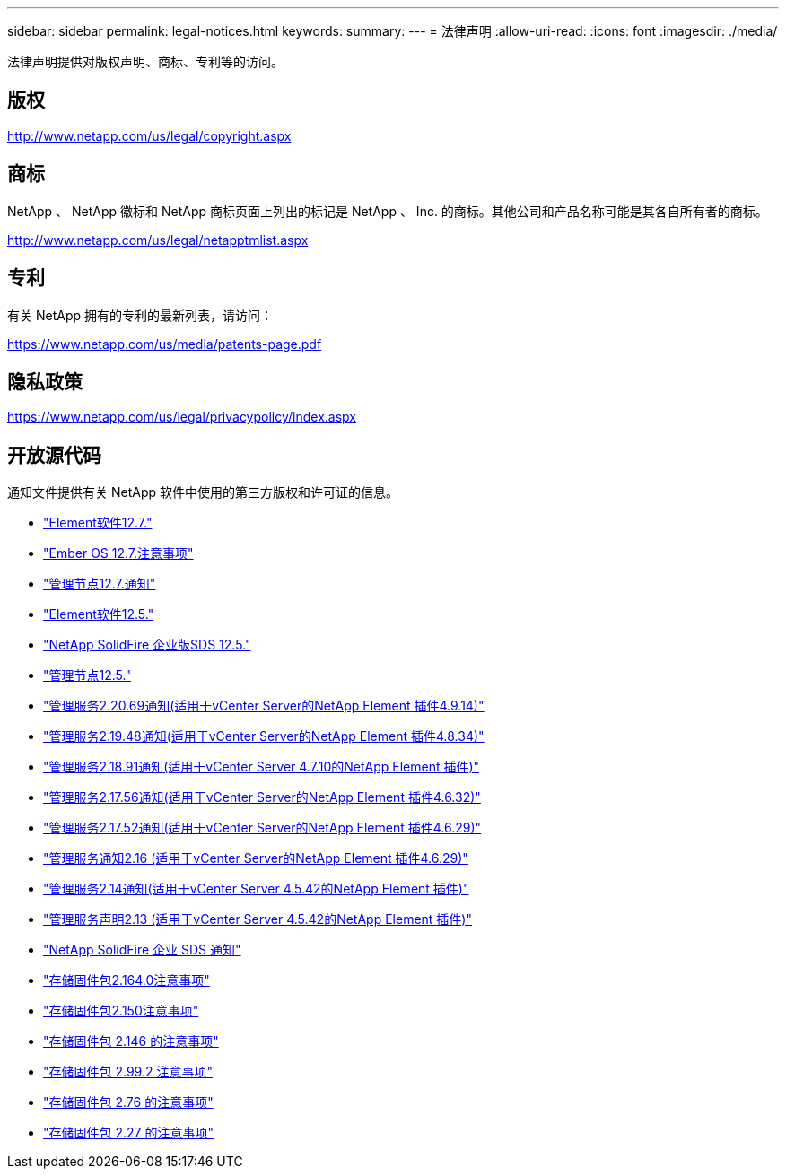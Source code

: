 ---
sidebar: sidebar 
permalink: legal-notices.html 
keywords:  
summary:  
---
= 法律声明
:allow-uri-read: 
:icons: font
:imagesdir: ./media/


[role="lead"]
法律声明提供对版权声明、商标、专利等的访问。



== 版权

http://www.netapp.com/us/legal/copyright.aspx[]



== 商标

NetApp 、 NetApp 徽标和 NetApp 商标页面上列出的标记是 NetApp 、 Inc. 的商标。其他公司和产品名称可能是其各自所有者的商标。

http://www.netapp.com/us/legal/netapptmlist.aspx[]



== 专利

有关 NetApp 拥有的专利的最新列表，请访问：

https://www.netapp.com/us/media/patents-page.pdf[]



== 隐私政策

https://www.netapp.com/us/legal/privacypolicy/index.aspx[]



== 开放源代码

通知文件提供有关 NetApp 软件中使用的第三方版权和许可证的信息。

* link:./media/Element_Software_12.7.pdf["Element软件12.7."^]
* link:./media/Ember_OS_12.7.pdf["Ember OS 12.7.注意事项"^]
* link:./media/mNode_12.7.pdf["管理节点12.7.通知"^]
* link:./media/Element_Software_12.5.pdf["Element软件12.5."^]
* link:./media/SolidFire_eSDS_12.5.pdf["NetApp SolidFire 企业版SDS 12.5."^]
* link:./media/mNode_12.5.pdf["管理节点12.5."^]
* link:./media/mgmt_2.20_notice.pdf["管理服务2.20.69通知(适用于vCenter Server的NetApp Element 插件4.9.14)"^]
* link:./media/mgmt_2.19_notice.pdf["管理服务2.19.48通知(适用于vCenter Server的NetApp Element 插件4.8.34)"^]
* link:./media/mgmt_svcs_2.18.pdf["管理服务2.18.91通知(适用于vCenter Server 4.7.10的NetApp Element 插件)"^]
* link:./media/mgmt_2.17.56_notice.pdf["管理服务2.17.56通知(适用于vCenter Server的NetApp Element 插件4.6.32)"^]
* link:./media/mgmt-217.pdf["管理服务2.17.52通知(适用于vCenter Server的NetApp Element 插件4.6.29)"^]
* link:./media/mgmt-216.pdf["管理服务通知2.16 (适用于vCenter Server的NetApp Element 插件4.6.29)"^]
* link:./media/mgmt-214.pdf["管理服务2.14通知(适用于vCenter Server 4.5.42的NetApp Element 插件)"^]
* link:./media/mgmt-213.pdf["管理服务声明2.13 (适用于vCenter Server 4.5.42的NetApp Element 插件)"^]
* link:./media/SolidFire_eSDS_12.5.pdf["NetApp SolidFire 企业 SDS 通知"^]
* link:./media/storage_firmware_bundle_2.164.0_notices.pdf["存储固件包2.164.0注意事项"^]
* link:./media/storage_firmware_bundle_2.150_notices.pdf["存储固件包2.150注意事项"^]
* link:./media/storage_firmware_bundle_2.146_notices.pdf["存储固件包 2.146 的注意事项"^]
* link:./media/storage_firmware_bundle_2.99_notices.pdf["存储固件包 2.99.2 注意事项"^]
* link:./media/storage_firmware_bundle_2.76_notices.pdf["存储固件包 2.76 的注意事项"^]
* link:./media/storage_firmware_bundle_2.27_notices.pdf["存储固件包 2.27 的注意事项"^]

